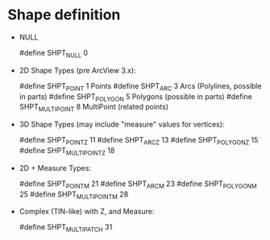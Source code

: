 
* Shape definition

   - NULL

        #define SHPT_NULL         0

   - 2D Shape Types (pre ArcView 3.x):

        #define SHPT_POINT        1     Points
        #define SHPT_ARC          3     Arcs (Polylines, possible in parts)
        #define SHPT_POLYGON      5     Polygons (possible in parts)
        #define SHPT_MULTIPOINT   8     MultiPoint (related points)

   - 3D Shape Types (may include "measure" values for vertices):

        #define SHPT_POINTZ       11
        #define SHPT_ARCZ         13
        #define SHPT_POLYGONZ     15
        #define SHPT_MULTIPOINTZ  18

   - 2D + Measure Types:

        #define SHPT_POINTM       21
        #define SHPT_ARCM         23
        #define SHPT_POLYGONM     25
        #define SHPT_MULTIPOINTM  28

   - Complex (TIN-like) with Z, and Measure:

        #define SHPT_MULTIPATCH  31
